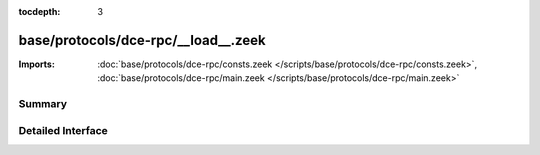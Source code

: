 :tocdepth: 3

base/protocols/dce-rpc/__load__.zeek
====================================


:Imports: :doc:`base/protocols/dce-rpc/consts.zeek </scripts/base/protocols/dce-rpc/consts.zeek>`, :doc:`base/protocols/dce-rpc/main.zeek </scripts/base/protocols/dce-rpc/main.zeek>`

Summary
~~~~~~~

Detailed Interface
~~~~~~~~~~~~~~~~~~

